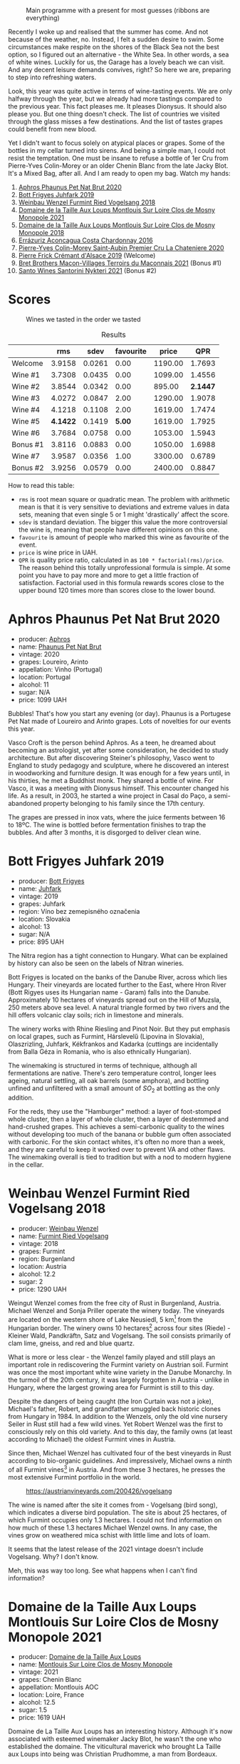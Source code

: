 #+caption: Main programme with a present for most guesses (ribbons are everything)
[[file:/images/2023-07-04-mixed-bag/2023-07-04-23-42-57-IMG-8171.webp]]

Recently I woke up and realised that the summer has come. And not because of the weather, no. Instead, I felt a sudden desire to swim. Some circumstances make respite on the shores of the Black Sea not the best option, so I figured out an alternative - the White Sea. In other words, a sea of white wines. Luckily for us, the Garage has a lovely beach we can visit. And any decent leisure demands convives, right? So here we are, preparing to step into refreshing waters.

Look, this year was quite active in terms of wine-tasting events. We are only halfway through the year, but we already had more tastings compared to the previous year. This fact pleases me. It pleases Dionysus. It should also please you. But one thing doesn't check. The list of countries we visited through the glass misses a few destinations. And the list of tastes grapes could benefit from new blood.

Yet I didn't want to focus solely on atypical places or grapes. Some of the bottles in my cellar turned into sirens. And being a simple man, I could not resist the temptation. One must be insane to refuse a bottle of 1er Cru from Pierre-Yves Colin-Morey or an older Chenin Blanc from the late Jacky Blot. It's a Mixed Bag, after all. And I am ready to open my bag. Watch my hands:

1. [[barberry:/wines/54aaa7a2-2d02-4d12-9892-e2154b42339b][Aphros Phaunus Pet Nat Brut 2020]]
2. [[barberry:/wines/6bc9fea8-41bf-4e23-a34a-c0f80a5017e6][Bott Frigyes Juhfark 2019]]
3. [[barberry:/wines/b9208a9f-b71d-4e49-a3f4-f2cc720a74ab][Weinbau Wenzel Furmint Ried Vogelsang 2018]]
4. [[barberry:/wines/77878044-246d-4fb2-9475-6d8044a24f46][Domaine de la Taille Aux Loups Montlouis Sur Loire Clos de Mosny Monopole 2021]]
5. [[barberry:/wines/97e16400-52f3-4223-b49b-f3aa8db37411][Domaine de la Taille Aux Loups Montlouis Sur Loire Clos de Mosny Monopole 2018]]
6. [[barberry:/wines/419d4870-6c3b-4bdc-9005-4b99b36e2ded][Errázuriz Aconcagua Costa Chardonnay 2016]]
7. [[barberry:/wines/d85e8c99-c857-4754-bda0-5640e29e96be][Pierre-Yves Colin-Morey Saint-Aubin Premier Cru La Chateniere 2020]]
8. [[barberry:/wines/b60ee6cd-c27f-498d-98f2-d3c984d9e00f][Pierre Frick Crémant d'Alsace 2019]] (Welcome)
9. [[barberry:/wines/e505c724-2b49-4a9d-ae1e-837602b3dd32][Bret Brothers Macon-Villages Terroirs du Maconnais 2021]] (Bonus #1)
10. [[barberry:/wines/5cb54c3d-b813-4ffd-b813-5961e3273f40][Santo Wines Santorini Nykteri 2021]] (Bonus #2)

* Scores
:PROPERTIES:
:ID:                     8ba0e7bd-a143-44c2-a3d9-b9dcd5e4e765
:END:

#+caption: Wines we tasted in the order we tasted
[[file:/images/2023-07-04-mixed-bag/2023-07-04-23-43-30-IMG-8209.webp]]

#+attr_html: :class tasting-scores :rules groups :cellspacing 0 :cellpadding 6
#+caption: Results
#+results: summary
|          |      rms |   sdev | favourite |   price |      QPR |
|----------+----------+--------+-----------+---------+----------|
| Welcome  |   3.9158 | 0.0261 |      0.00 | 1190.00 |   1.7693 |
| Wine #1  |   3.7308 | 0.0435 |      0.00 | 1099.00 |   1.4556 |
| Wine #2  |   3.8544 | 0.0342 |      0.00 |  895.00 | *2.1447* |
| Wine #3  |   4.0272 | 0.0847 |      2.00 | 1290.00 |   1.9078 |
| Wine #4  |   4.1218 | 0.1108 |      2.00 | 1619.00 |   1.7474 |
| Wine #5  | *4.1422* | 0.1419 |    *5.00* | 1619.00 |   1.7925 |
| Wine #6  |   3.7684 | 0.0758 |      0.00 | 1053.00 |   1.5943 |
| Bonus #1 |   3.8116 | 0.0883 |      0.00 | 1050.00 |   1.6988 |
| Wine #7  |   3.9587 | 0.0356 |      1.00 | 3300.00 |   0.6789 |
| Bonus #2 |   3.9256 | 0.0579 |      0.00 | 2400.00 |   0.8847 |

How to read this table:

- =rms= is root mean square or quadratic mean. The problem with arithmetic mean is that it is very sensitive to deviations and extreme values in data sets, meaning that even single 5 or 1 might 'drastically' affect the score.
- =sdev= is standard deviation. The bigger this value the more controversial the wine is, meaning that people have different opinions on this one.
- =favourite= is amount of people who marked this wine as favourite of the event.
- =price= is wine price in UAH.
- =QPR= is quality price ratio, calculated in as =100 * factorial(rms)/price=. The reason behind this totally unprofessional formula is simple. At some point you have to pay more and more to get a little fraction of satisfaction. Factorial used in this formula rewards scores close to the upper bound 120 times more than scores close to the lower bound.

* Aphros Phaunus Pet Nat Brut 2020
:PROPERTIES:
:ID:                     44d7867a-6eb3-427a-b302-58694b04b34c
:END:

#+attr_html: :class bottle-right
[[file:/images/2023-07-04-mixed-bag/2023-07-02-14-57-04-IMG-8152.webp]]

- producer: [[barberry:/producers/79fa0a9d-3631-4815-b52c-8b8b02480d2d][Aphros]]
- name: [[barberry:/wines/54aaa7a2-2d02-4d12-9892-e2154b42339b][Phaunus Pet Nat Brut]]
- vintage: 2020
- grapes: Loureiro, Arinto
- appellation: Vinho (Portugal)
- location: Portugal
- alcohol: 11
- sugar: N/A
- price: 1099 UAH

Bubbles! That's how you start any evening (or day). Phaunus is a Portugese Pet Nat made of Loureiro and Arinto grapes. Lots of novelties for our events this year.

Vasco Croft is the person behind Aphros. As a teen, he dreamed about becoming an astrologist, yet after some consideration, he decided to study architecture. But after discovering Steiner's philosophy, Vasco went to England to study pedagogy and sculpture, where he discovered an interest in woodworking and furniture design. It was enough for a few years until, in his thirties, he met a Buddhist monk. They shared a bottle of wine. For Vasco, it was a meeting with Dionysus himself. This encounter changed his life. As a result, in 2003, he started a wine project in Casal do Paço, a semi-abandoned property belonging to his family since the 17th century.

The grapes are pressed in inox vats, where the juice ferments between 16 to 18ºC. The wine is bottled before fermentation finishes to trap the bubbles. And after 3 months, it is disgorged to deliver clean wine.

* Bott Frigyes Juhfark 2019
:PROPERTIES:
:ID:                     2fab394b-f3ad-4931-bbe9-2b239493cb86
:END:

#+attr_html: :class bottle-right
[[file:/images/2023-07-04-mixed-bag/2022-09-03-15-50-57-81043613-7D41-4E73-AD13-763977C31E4F-1-105-c.webp]]

- producer: [[barberry:/producers/29f7257e-733a-4cd0-bef1-7a2bdbe51ed3][Bott Frigyes]]
- name: [[barberry:/wines/6bc9fea8-41bf-4e23-a34a-c0f80a5017e6][Juhfark]]
- vintage: 2019
- grapes: Juhfark
- region: Víno bez zemepisného označenia
- location: Slovakia
- alcohol: 13
- sugar: N/A
- price: 895 UAH

The Nitra region has a tight connection to Hungary. What can be explained by history can also be seen on the labels of Nitran wineries.

Bott Frigyes is located on the banks of the Danube River, across which lies Hungary. Their vineyards are located further to the East, where Hron River (Bott Rigyes uses its Hungarian name - Garam) falls into the Danube. Approximately 10 hectares of vineyards spread out on the Hill of Muzsla, 250 meters above sea level. A natural triangle formed by two rivers and the hill offers volcanic clay soils; rich in limestone and minerals.

The winery works with Rhine Riesling and Pinot Noir. But they put emphasis on local grapes, such as Furmint, Hárslevelű (Lipovina in Slovakia), Olaszrizling, Juhfark, Kékfrankos and Kadarka (cuttings are incidentally from Balla Géza in Romania, who is also ethnically Hungarian).

The winemaking is structured in terms of technique, although all fermentations are native. There's zero temperature control, longer lees ageing, natural settling, all oak barrels (some amphora), and bottling unfined and unfiltered with a small amount of $SO_2$ at bottling as the only addition.

For the reds, they use the "Hamburger" method: a layer of foot-stomped whole cluster, then a layer of whole cluster, then a layer of destemmed and hand-crushed grapes. This achieves a semi-carbonic quality to the wines without developing too much of the banana or bubble gum often associated with carbonic. For the skin contact whites, it's often no more than a week, and they are careful to keep it worked over to prevent VA and other flaws. The winemaking overall is tied to tradition but with a nod to modern hygiene in the cellar.

* Weinbau Wenzel Furmint Ried Vogelsang 2018
:PROPERTIES:
:ID:                     f3828019-24cf-4aa4-86fb-d15a180ba21f
:END:

#+attr_html: :class bottle-right
[[file:/images/2023-07-04-mixed-bag/2023-04-15-14-35-17-DFCFB6F2-5FD0-42F6-80AD-332028E058B6-1-105-c.webp]]

- producer: [[barberry:/producers/38899011-d746-40f2-ba5c-6acf3228a2de][Weinbau Wenzel]]
- name: [[barberry:/wines/b9208a9f-b71d-4e49-a3f4-f2cc720a74ab][Furmint Ried Vogelsang]]
- vintage: 2018
- grapes: Furmint
- region: Burgenland
- location: Austria
- alcohol: 12.2
- sugar: 2
- price: 1290 UAH

Weingut Wenzel comes from the free city of Rust in Burgenland, Austria. Michael Wenzel and Sonja Priller operate the winery today. The vineyards are located on the western shore of Lake Neusiedl, 5 km[fn:1] from the Hungarian border. The winery owns 10 hectares[fn:2] across four sites (Riede) - Kleiner Wald, Pandkräftn, Satz and Vogelsang. The soil consists primarily of clam lime, gneiss, and red and blue quartz.

What is more or less clear - the Wenzel family played and still plays an important role in rediscovering the Furmint variety on Austrian soil. Furmint was once the most important white wine variety in the Danube Monarchy. In the turmoil of the 20th century, it was largely forgotten in Austria - unlike in Hungary, where the largest growing area for Furmint is still to this day.

Despite the dangers of being caught (the Iron Curtain was not a joke), Michael's father, Robert, and grandfather smuggled back historic clones from Hungary in 1984. In addition to the Wenzels, only the old vine nursery Seiler in Rust still had a few wild vines. Yet Robert Wenzel was the first to consciously rely on this old variety. And to this day, the family owns (at least according to Michael) the oldest Furmint vines in Austria.

Since then, Michael Wenzel has cultivated four of the best vineyards in Rust according to bio-organic guidelines. And impressively, Michael owns a ninth of all Furmint vines[fn:3] in Austria. And from these 3 hectares, he presses the most extensive Furmint portfolio in the world.

#+caption: https://austrianvineyards.com/200426/vogelsang
[[file:/images/2023-07-04-mixed-bag/2023-07-03-20-48-51-Capture-2023-07-03-204809.webp]]

The wine is named after the site it comes from - Vogelsang (bird song), which indicates a diverse bird population. The site is about 25 hectares, of which Furmint occupies only 1.3 hectares. I could not find information on how much of these 1.3 hectares Michael Wenzel owns. In any case, the vines grow on weathered mica schist with little lime and lots of loam.

It seems that the latest release of the 2021 vintage doesn't include Vogelsang. Why? I don't know.

Meh, this was way too long. See what happens when I can't find information?

* Domaine de la Taille Aux Loups Montlouis Sur Loire Clos de Mosny Monopole 2021
:PROPERTIES:
:ID:                     7633c7ba-3cf2-4952-b9a7-2305aa50549e
:END:

#+attr_html: :class bottle-right
[[file:/images/2023-07-04-mixed-bag/2023-05-19-16-42-58-IMG-7031.webp]]

- producer: [[barberry:/producers/461a005a-3007-46a9-8ab4-f716429379fa][Domaine de la Taille Aux Loups]]
- name: [[barberry:/wines/77878044-246d-4fb2-9475-6d8044a24f46][Montlouis Sur Loire Clos de Mosny Monopole]]
- vintage: 2021
- grapes: Chenin Blanc
- appellation: Montlouis AOC
- location: Loire, France
- alcohol: 12.5
- sugar: 1.5
- price: 1619 UAH

Domaine de La Taille Aux Loups has an interesting history. Although it's now associated with esteemed winemaker Jacky Blot, he wasn't the one who established the domaine. The viticultural maverick who brought La Taille aux Loups into being was Christian Prudhomme, a man from Bordeaux.

Prudhomme wanted to shake things up in Montlouis-sur-Loire. With experience working in the vineyards and cellars of Château Mouton-Rothschild, as well as at Opus One in California, he acquired 7 hectares of old vines in 1988 and set about making wine his way. This included reducing yields by thinning crops, harvesting into small crates to protect the fruit, and fermenting with indigenous yeasts in barrels purchased from Château d'Yquem. The resulting wines were reportedly a testament to his wild dedication. However, the business collapsed within a year of starting up, for reasons that remain unclear. This was where Jacky Blot entered the story, marking the start of Montlouis' dynamic development, thanks in no small part to his ambitious and active efforts (alongside François Chidaine, another esteemed winemaker from Montlouis).

After working as a courtier for some time, Jacky Blot decided to look for vineyards of his own. The small domaine that Prudhomme had gathered together was available, and Jacky took up where his predecessor had left off, with just those 7 hectares of vines. It was around this time that he met Christophe Mesliand, the son of a viticultural family from Amboise. Jacky hired Christophe as his chef de culture, and the two have worked together at La Taille aux Loups ever since.

Domaine de La Taille Aux Loups is located just 11km from Vouvray, so the house's speciality is Chenin Blanc. However, Blot drew great inspiration from Burgundy, and many of the wines follow a single-vineyard, terroir-driven approach, with a focus on organic viticulture. These whites are known for their precision, length, complexity, and age-ability.

Sadly, Jacky Blot passed away on May 15, 2023. His legacy will live on through the wines produced by his son Jean-Philippe and the teams at Domaine de la Taille aux Loups and Domaine de la Butte (another winery he owned).

Le Clos de Mosny is a single-vineyard cuvée of 12.5 hectares, reduced to old vines of Chenin Blanc from the best geological zone (about 8 hectares). The vineyard is fully owned by Domaine de La Taille Aux Loups, hence the 'monopole' designation. The vines are 40-50 years old. They grow on sand clay soil with lots of silexes on pure limestone (2-3 meters before hitting the limestone). The ageing lasts 1 year on fine lees in barrels (20% new, 80% 1-4-year-old barrels).

* Domaine de la Taille Aux Loups Montlouis Sur Loire Clos de Mosny Monopole 2018
:PROPERTIES:
:ID:                     6cd0bd1a-feef-4e66-aea5-a38b2b555713
:END:

#+attr_html: :class bottle-right
[[file:/images/2023-07-04-mixed-bag/2023-05-19-16-44-27-IMG-7033.webp]]

- producer: [[barberry:/producers/461a005a-3007-46a9-8ab4-f716429379fa][Domaine de la Taille Aux Loups]]
- name: [[barberry:/wines/97e16400-52f3-4223-b49b-f3aa8db37411][Montlouis Sur Loire Clos de Mosny Monopole]]
- vintage: 2018
- grapes: Chenin Blanc
- appellation: Montlouis AOC
- location: Loire, France
- alcohol: 13.5
- sugar: 2
- price: 1619 UAH

Lucky us! An older bottle of Le Clos de Mosny. I have nothing to add here. This article is already long enough.

* Errázuriz Aconcagua Costa Chardonnay 2016
:PROPERTIES:
:ID:                     c192a190-4496-40bc-b920-2e047ff2ea5f
:END:

#+attr_html: :class bottle-right
[[file:/images/2023-07-04-mixed-bag/2023-02-09-17-03-00-IMG-4864.webp]]

- producer: [[barberry:/producers/ad7351c1-581a-4685-8f0a-ef48b8005b3d][Errázuriz]]
- name: [[barberry:/wines/419d4870-6c3b-4bdc-9005-4b99b36e2ded][Aconcagua Costa Chardonnay]]
- vintage: 2016
- grapes: Chardonnay
- appellation: DO Aconcagua Costa
- location: Chile
- alcohol: 13
- sugar: 1.59
- price: 1053 UAH

After a few complex and mindblowing wines, I reckon we need a pause before we move to the last planned wine of the evening. And although it's more of a sacrifice that has all the chance to be forgotten in this lineup, Aconcagua Costa Chardonnay by Errazuriz is not that simple.

In my opinion, the history of Viña Errázuriz is not that interesting. Besides, as those respecting their own legacy, they have pretty comprehensive information about themselves on [[https://errazuriz.com/en/winery/history][their site]]. In short, Errázuriz's history begins in 1870, when Don Maximiano Errázuriz founded the winery with 300 hectares (sic!), which quickly expanded to 1300 over just 20 years (double sic!). In 2017, Wine Advocate recognised the winery as the best in Chile. And by the way, Las Pizarras Chardonnay 2017 was the first Chilean wine to receive a score as high as 98 from RP.

Anyways, we are here to taste Aconcagua Costa Chardonnay. People that paid attention to their geography class (not me) could rightfully yell - the highest mountain in the Americas. With its 6961 meters above sea level, Aconcagua is part of the Seven Summits list. Of course, the vines grow a little bit below - in the Aconcagua Costa, about 12 kilometres from the Pacific Ocean.

The grapes for Aconcagua Costa Chardonnay are sourced from the Aconcagua Costa vineyard, planted by Viña Errázuriz in 2005 and 2009. The soil is composed of a thin layer of loamy texture and placed on a base of clay and metamorphic rock (slate/schist).

Grapes were handpicked in the early morning between March 1st and 4th in small boxes and carefully transported to the winery, where they were whole-cluster pressed and cold decanted in stainless steel tanks. The juice is then placed into used French oak barrels for fermentation, lasting 15 to 20 days. Errázuriz uses a mix of indigenous yeasts along with a number of strains (sic!), reportedly for greater complexity (?). After alcoholic fermentation, the wine undergoes 50% malolactic fermentation. Then it ages for 10 months in the same oak.

* Pierre-Yves Colin-Morey Saint-Aubin Premier Cru La Chateniere 2020
:PROPERTIES:
:ID:                     e1e7b6cf-b0af-4fe3-b8f2-13b8fed31f3a
:END:

#+attr_html: :class bottle-right
[[file:/images/2023-07-04-mixed-bag/2023-04-07-20-25-21-342FDA56-ED9C-4026-A91D-035CB863C78A-1-105-c.webp]]

- producer: [[barberry:/producers/70b5a0f1-e020-4074-99a7-cc93c1e7cf99][Pierre-Yves Colin-Morey]]
- name: [[barberry:/wines/d85e8c99-c857-4754-bda0-5640e29e96be][Saint-Aubin Premier Cru La Chateniére]]
- vintage: 2020
- grapes: Chardonnay
- appellation: Saint-Aubin AOC
- location: Burgundy, France
- alcohol: 13
- sugar: 1
- price: 3300 UAH

Pierre-Yves Colin is one of Burgundy's (and the wine world's) most iconic winemakers. After working as the winemaker at his father's domaine from 1994 to 2005, Pierre-Yves established his own domaine alongside his wife, Caroline Morey. And while they inherited quite a few vineyards from their families, Pierre-Yves had to prove himself before his father, Marc Colin, allowed him to take over the vineyard in Bâtard-Montrachet. Today, it's the only Grand Cru owned by Pierre-Yves Colin-Morey.

His fastidious farming (lutte raisonnée[fn:4]), incredible attention to detail, use of larger demi-muid barrels, and long elevage - all that makes each one of his bottlings a clear expression of its terroir and a study in mineral-driven Chardonnay. Unlike many locals, Pierre-Yves uses 350L barrels (instead of 225L) and also ages his wines for a longer period of 18 months (vs 12 months).

* Resources
:PROPERTIES:
:ID:                     6cd659c0-afa3-47ee-a058-9db8532fa6fa
:END:

1. [[https://www.michaelwenzel.at][Michael Wenzel]]
2. [[https://hoetoft.com/blogs/galleri/lorem-ipsum-dolor?_pos=1&_psq=wenzel&_ss=e&_v=1.0][Michael Wenzel - HØTOFT]]
3. [[https://wineguide.wein.plus/weinbau-wenzel][Weingut Wenzel - wein.plus]]
4. [[https://newcomerwines.com/collections/michael-wenzel?_pos=1&_psq=wenzel&_ss=e&_v=1.0][Michael Wenzel - Newcomer wines]]
5. [[https://www.austrianwine.com/producers-market/winery?tx_wineapi_wineriesdetail%5Bwinery%5D=winery_20301&cHash=d6f553509952cdb10997c9e1c3e51be6][Michael Wenzel - Austrian Wine]]
6. [[https://aphros-wine.com/en/][Aphros Wine]]
7. [[https://www.skurnik.com/producer/domaine-de-la-taille-aux-loups/][Domaine de la Taille aux Loups - Skurnik]]
8. [[https://www.thewinedoctor.com/loire/tailleauxloups.shtml][Domaine de la Taille aux Loups - Wine Doctor]]
9. [[https://danchandgranger.com/techsheet/1247][Bott Frigyes Unfiltered Juhfark 2018 - Danch & Granger Selections]]
10. [[https://www.bottfrigyes.sk/en/#info][Bott Frigyes]]
11. [[https://www.girolamorusso.it/][Girolamo Russo]]
12. [[https://www.octopusbooks.co.uk/imprint/octopus/mitchell-beazley/page/octopus-books/worldatlasofwine/][Robinson, Jancis, and Hugh Johnson. The World Atlas of Wine 8th Edition. Illustrated, Mitchell Beazley, 2019.]]
13. [[https://errazuriz.com/][Errázuriz]]

[fn:1] Some inconsistencies just drive me mad. For example, the official site of the winery states that the vineyards are located 5 km from the Hungarian border. HØTOFT (Wenzel's distributor) talks about 20 km. It's hard to use maps for accurate measures because it's unclear where exactly Wenzel's vines are located. On the other hand, Vogelsang and Satz are the two most Southern sites Wenzel owns vines on, and both are around 5 km from the border, at least according to [[https://austrianvineyards.com/200426/vogelsang][Austrian Vineyards]].

[fn:2] According to [[https://www.austrianwine.com/producers-market/winery?tx_wineapi_wineriesdetail%5Bwinery%5D=winery_20301&cHash=d6f553509952cdb10997c9e1c3e51be6][Austrian Wine]].

[fn:3] According to [[https://www.austrianwine.com/our-wine/grape-varieties/white-wine/furmint][Austrian Wine]].

[fn:4] Lutte raisonnée (literally 'reasoned struggle') is an approach to viticulture which permits the application of agrochemicals only when absolutely necessary and not as a matter of routine. Practically, that means no chemicals unless there is a high risk of losing harvest or vines altogether.

* Raw scores
:PROPERTIES:
:ID:                     7862aaa3-5d0a-496a-a38b-edf67f76825c
:END:

#+attr_html: :class tasting-scores
#+caption: Scores
#+results: scores
|                       | Welcome | Wine #1 | Wine #2 | Wine #3 | Wine #4 | Wine #5 | Wine #6 | Bonus #1 | Wine #7 | Bonus #2 |
|-----------------------+---------+---------+---------+---------+---------+---------+---------+----------+---------+----------|
| [[barberry:/convives/f41d2538-a1cc-4293-abd9-9382eb585ae6][Vova Ulianov]]          |       - |    3.90 |    4.00 |    3.80 |    4.30 |  *4.50* |    3.70 |     3.90 |    3.90 |     4.00 |
| Elena Menshikova      |    3.80 |    3.70 |    3.90 |    4.00 |    4.10 |  *4.20* |    3.80 |     3.90 |    4.10 |     3.90 |
| Ivan Mashkantsev      |       - |    3.70 |    4.00 |    3.90 |  *4.20* |    4.10 |    3.50 |     3.90 |    3.90 |     3.90 |
| Yaryna Tokar          |       - |    3.90 |    3.70 |  *4.60* |    4.50 |    4.40 |    3.50 |     3.50 |    4.20 |     4.30 |
| Aleksandra Negenskaya |       - |    3.20 |    3.50 |    3.30 |    3.10 |    3.20 |    3.20 |     3.00 |    3.50 |     3.30 |
| [[barberry:/convives/5d6aa922-f6ff-4054-a7a7-8dc8d29f503c][Ivietta Kamienieva]]    |    4.20 |    4.10 |    3.90 |    4.00 |    4.40 |    4.30 |    4.20 |     4.30 |    4.20 |        - |
| [[barberry:/convives/aaca970f-8c5c-4831-b324-0af02dfe66c2][Dmytro Dranko]]         |    4.10 |    3.60 |    3.90 |    4.10 |    4.10 |  *4.30* |    3.60 |     3.80 |    3.80 |     3.90 |
| [[barberry:/convives/518edef7-4fa0-4de6-acee-86a231975e0c][Oleksandr Riabtsev]]    |    4.00 |    3.70 |    4.20 |  *4.30* |    4.00 |    3.60 |    4.00 |     4.00 |    3.80 |     4.20 |
| [[barberry:/convives/2e57689d-4561-455b-9ed5-2a4a028b6c6b][Andrii Koretskyi]]      |    3.80 |    3.60 |    3.60 |    4.10 |  *4.10* |    3.80 |    3.70 |     3.80 |    4.00 |     4.00 |
| [[barberry:/convives/1ea07dc0-5829-4d50-b50b-99edc1bf9368][Julie Bereza]]          |    3.70 |    3.80 |    3.70 |    4.00 |    4.10 |  *4.30* |    4.10 |     3.80 |    3.95 |     3.90 |
| [[barberry:/convives/842ecc7c-ebd4-47f8-89d4-43577ac50cd2][Daria Bykova]]          |    3.80 |    3.70 |    3.90 |    4.00 |    4.20 |  *4.40* |    3.80 |     3.90 |    4.00 |     3.80 |
| Boris Buliga          |    3.90 |    3.80 |    3.90 |    4.10 |    4.20 |    4.40 |    4.00 |     3.80 |  *4.10* |     3.90 |

